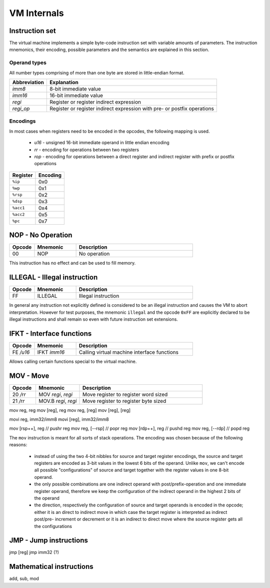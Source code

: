 VM Internals
============

Instruction set
---------------

The virtual machine implements a simple byte-code instruction set with variable amounts of parameters. The instruction mnemonics, their encoding, possible parameters and the semantics are explained in this section.

Operand types
^^^^^^^^^^^^^

All number types comprising of more than one byte are stored in little-endian format.

+--------------+--------------------------------------------------------------------------+
| Abbreviation | Explanation                                                              |
+==============+==========================================================================+
| `imm8`       | 8-bit immediate value                                                    |
+--------------+--------------------------------------------------------------------------+
| `imm16`      | 16-bit immediate value                                                   |
+--------------+--------------------------------------------------------------------------+
| `regi`       | Register or register indirect expression                                 |
+--------------+--------------------------------------------------------------------------+
| `regi_op`    | Register or register indirect expression with pre- or postfix operations |
+--------------+--------------------------------------------------------------------------+

Encodings
^^^^^^^^^

In most cases when registers need to be encoded in the opcodes, the following mapping is used.

 * `u16` - unsigned 16-bit immediate operand in little endian encoding
 * `rr` - encoding for operations between two registers
 * `rop` - encoding for operations between a direct register and indirect
   register with prefix or postfix operations

+-----------+----------+
| Register  | Encoding |
+===========+==========+
| ``%ip``   | 0x0      |
+-----------+----------+
| ``%wp``   | 0x1      |
+-----------+----------+
| ``%rsp``  | 0x2      |
+-----------+----------+
| ``%dsp``  | 0x3      |
+-----------+----------+
| ``%acc1`` | 0x4      |
+-----------+----------+
| ``%acc2`` | 0x5      |
+-----------+----------+
| ``%pc``   | 0x7      |
+-----------+----------+

NOP - No Operation
------------------

.. table::
    :widths: 15 25 70

    +--------+----------+--------------+
    | Opcode | Mnemonic | Description  |
    +========+==========+==============+
    | 00     | NOP      | No operation |
    +--------+----------+--------------+

This instruction has no effect and can be used to fill memory.

ILLEGAL - Illegal instruction
-----------------------------

.. table::
    :widths: 15 25 70

    +--------+----------+---------------------+
    | Opcode | Mnemonic | Description         |
    +========+==========+=====================+
    | FF     | ILLEGAL  | Illegal instruction |
    +--------+----------+---------------------+

In general any instruction not explicitly defined is considered to be an
illegal instruction and causes the VM to abort interpretation. However for test
purposes, the mnemonic ``illegal`` and the opcode ``0xFF`` are explicitly
declared to be illegal instructions and shall remain so even with future
instruction set extensions.

IFKT - Interface functions
--------------------------

.. table::
    :widths: 15 25 70

    +-----------+--------------+---------------------------------------------+
    | Opcode    | Mnemonic     | Description                                 |
    +===========+==============+=============================================+
    | FE `/u16` | IFKT `imm16` | Calling virtual machine interface functions |
    +-----------+--------------+---------------------------------------------+

Allows calling certain functions special to the virtual machine.

MOV - Move
----------

.. table::
    :widths: 15 25 70

    +-----------+----------------------+---------------------------------------------+
    | Opcode    | Mnemonic             | Description                                 |
    +===========+======================+=============================================+
    | 20 `/rr`  | MOV `regi`, `regi`   | Move register to register word sized        |
    +-----------+----------------------+---------------------------------------------+
    | 21 `/rr`  | MOV.B `regi`, `regi` | Move register to register byte sized        |
    +-----------+----------------------+---------------------------------------------+

mov reg, reg
mov [reg], reg
mov reg, [reg]
mov [reg], [reg]

movi reg, imm32/imm8
movi [reg], imm32/imm8

mov [rsp++], reg   // pushr reg
mov reg, [--rsp]   // popr reg
mov [rdp++], reg   // pushd reg
mov reg, [--rdp]   // popd reg

The ``mov`` instruction is meant for all sorts of stack operations. The encoding was chosen because of the following reasons:

 * instead of using the two 4-bit nibbles for source and target register encodings, the source and target registers are encoded as 3-bit values 
   in the lowest 6 bits of the operand. Unlike ``mov``, we can't encode all possible "configurations" of source and target together with the
   register values in one 8-bit operand.
 * the only possible combinations are one indirect operand with post/prefix-operation and one immediate register operand, therefore we keep
   the configuration of the indirect operand in the highest 2 bits of the operand
 * the direction, respectively the configuration of source and target operands is encoded in the opcode; either it is an direct to indirect
   move in which case the target register is interpreted as indirect post/pre- increment or decrement or it is an indirect to direct
   move where the source register gets all the configurations

JMP - Jump instructions
-----------------------

jmp [reg]
jmp imm32 (?)

Mathematical instructions
-------------------------

add,
sub,
mod
